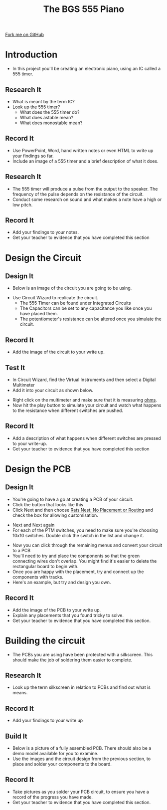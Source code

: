 #+STARTUP:indent
#+HTML_HEAD: <link rel="stylesheet" type="text/css" href="css/main.css"/>
#+HTML_HEAD_EXTRA: <link rel="stylesheet" type="text/css" href="css/lesson.css"/>
#+OPTIONS: f:nil author:nil num:1 creator:nil timestamp:nil 
#+TITLE: The BGS 555 Piano
#+AUTHOR: Marc Scott

#+BEGIN_HTML
<div class=ribbon>
<a href="https://github.com/MarcScott/9-SC-555">Fork me on GitHub</a>
</div>
#+END_HTML

* COMMENT Use as a template
- A little intro
:PROPERTIES:
:HTML_CONTAINER_CLASS: activity
:END:
** Research It
:PROPERTIES:
:HTML_CONTAINER_CLASS: research
:END:
-Some research
** Design It
:PROPERTIES:
:HTML_CONTAINER_CLASS: design
:END:
- Some design
** Build It
:PROPERTIES:
:HTML_CONTAINER_CLASS: build
:END:
- Some Building
** Test It
:PROPERTIES:
:HTML_CONTAINER_CLASS: test
:END:
- Some testing
** Record It
:PROPERTIES:
:HTML_CONTAINER_CLASS: record
:END:
- Some recording
** Program It
:PROPERTIES:
:HTML_CONTAINER_CLASS: program
:END:
- Some programming 
* Introduction
:PROPERTIES:
:HTML_CONTAINER_CLASS: activity
:END:
- In this project you'll be creating an electronic piano, using an IC called a 555 timer.
** Research It
:PROPERTIES:
:HTML_CONTAINER_CLASS: research
:END:
- What is meant by the term IC?
- Look up the 555 timer?
  - What does the 555 timer do?
  - What does astable mean?
  - What does monostable mean?
** Record It
:PROPERTIES:
:HTML_CONTAINER_CLASS: record
:END:
- Use PowerPoint, Word, hand written notes or even HTML to write up your findings so far.
- Include an image of a 555 timer and a brief description of what it does.
** Research It
:PROPERTIES:
:HTML_CONTAINER_CLASS: research
:END:
- The 555 timer will produce a pulse from the output to the speaker. The frequency of the pulse depends on the resistance of the circuit.
- Conduct some research on sound and what makes a note have a high or low pitch.
** Record It
:PROPERTIES:
:HTML_CONTAINER_CLASS: record
:END:
- Add your findings to your notes.
- Get your teacher to evidence that you have completed this section
* Design the Circuit
:PROPERTIES:
:HTML_CONTAINER_CLASS: activity
:END:
** Design It
:PROPERTIES:
:HTML_CONTAINER_CLASS: design
:END:
- Below is an image of the circuit you are going to be using.
[[file:img/1_lesson/circuit.png]]
- Use Circuit Wizard to replicate the circuit.
  - The 555 Timer can be found under Integrated Circuits
  - The Capacitors can be set to any capacitance you like once you have placed them.
  - The potentiometer's resistance can be altered once you simulate the circuit.
** Record It
:PROPERTIES:
:HTML_CONTAINER_CLASS: record
:END:
- Add the image of the circuit to your write up.
** Test It
:PROPERTIES:
:HTML_CONTAINER_CLASS: test
:END:
- In Circuit Wizard, find the Virtual Instruments and then select a Digital Multimeter
- Add it into your circuit as shown below.
[[file:img/1_lesson/multimeter.png]]
- Right click on the multimeter and make sure that it is measuring _ohms_.
- Now hit the play button to simulate your circuit and watch what happens to the resistance when different switches are pushed.
** Record It
:PROPERTIES:
:HTML_CONTAINER_CLASS: record
:END:
- Add a description of what happens when different switches are pressed to your write-up.
- Get your teacher to evidence that you have completed this section
* Design the PCB
:PROPERTIES:
:HTML_CONTAINER_CLASS: activity
:END:
** Design It
:PROPERTIES:
:HTML_CONTAINER_CLASS: design
:END:
- You're going to have a go at creating a PCB of your circuit.
- Click the button that looks like this [[file:img/1_lesson/button.png]]
- Click Next and then choose _Rats Nest; No Placement or Routing_ and check the box for allowing customisation.
[[file:img/1_lesson/rats.png]]
- Next and Next again
- For each of the PTM switches, you need to make sure you're choosing 10x10 switches. Double click the switch in the list and change it.
[[file:img/1_lesson/PTM.png]]
[[file:img/1_lesson/10x10.png]]
- Now you can click through the remaining menus and convert your circuit to a PCB
- You'll need to try and place the components so that the green connecting wires don't overlap. You might find it's easier to delete the rectangular board to begin with.
- Once you are happy with the placement, try and connect up the components with tracks.
- Here's an example, but try and design you own.
[[file:img/1_lesson/PCB.png]]
** Record It
:PROPERTIES:
:HTML_CONTAINER_CLASS: record
:END:
- Add the image of the PCB to your write up.
- Explain any placements that you found tricky to solve.
- Get your teacher to evidence that you have completed this section.
* Building the circuit
- The PCBs you are using have been protected with a silkscreen. This should make the job of soldering them easier to complete.
:PROPERTIES:
:HTML_CONTAINER_CLASS: activity
:END:
** Research It
:PROPERTIES:
:HTML_CONTAINER_CLASS: research
:END:
- Look up the term silkscreen in relation to PCBs and find out what is means.
** Record It
:PROPERTIES:
:HTML_CONTAINER_CLASS: record
:END:
- Add your findings to your write up
** Build It
:PROPERTIES:
:HTML_CONTAINER_CLASS: build
:END:
- Below is a picture of a fully assembled PCB. There should also be a demo model available for you to examine.
- Use the images and the circuit design from the previous section, to place and solder your components to the board.
[[file:img/1_lesson/component-side.jpg]]
[[file:img/1_lesson/solder-side.jpg]]
** Record It
:PROPERTIES:
:HTML_CONTAINER_CLASS: record
:END:
- Take pictures as you solder your PCB circuit, to ensure you have a record of the progress you have made.
- Get your teacher to evidence that you have completed this section.
